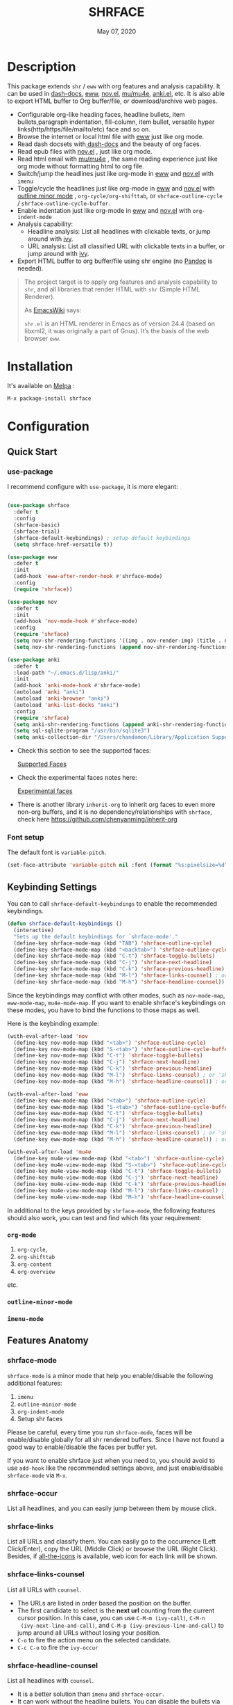 #+TITLE:   SHRFACE
#+DATE:    May 07, 2020
#+SINCE:   {replace with next tagged release version}
#+STARTUP: inlineimages nofold
[[https://melpa.org/#/shrface][file:https://melpa.org/packages/shrface-badge.svg]]

* Table of Contents :TOC_1:noexport:
- [[#description][Description]]
- [[#installation][Installation]]
- [[#configuration][Configuration]]
- [[#newslogs][News/Logs]]

* Description
This package extends =shr= / =eww= with org features and analysis capability. It can be used in
[[https://github.com/dash-docs-el/dash-docs][dash-docs]], [[https://www.gnu.org/software/emacs/manual/html_mono/eww.html][eww]], [[https://github.com/wasamasa/nov.el][nov.el]], [[https://github.com/djcb/mu][mu/mu4e]], [[https://github.com/chenyanming/anki.el][anki.el]], etc. It is also able to export HTML buffer to Org
buffer/file, or download/archive web pages.

#+attr_org: :width 600px
[[file:img/eww.png]]

+ Configurable org-like heading faces, headline bullets, item bullets,paragraph
  indentation, fill-column, item bullet, versatile hyper
  links(http/https/file/mailto/etc) face and so on.
+ Browse the internet or local html file with [[https://www.gnu.org/software/emacs/manual/html_mono/eww.html][eww]] just like org mode.
+ Read dash docsets with[[https://github.com/dash-docs-el/dash-docs][ dash-docs]]  and the beauty of org faces.
+ Read epub files with [[https://github.com/wasamasa/nov.el][nov.el]] , just like org mode.
+ Read html email with [[https://github.com/djcb/mu][mu/mu4e]] , the same reading experience just like org mode
  without formatting html to org file.
+ Switch/jump the headlines just like org-mode in [[https://www.gnu.org/software/emacs/manual/html_mono/eww.html][eww]] and [[https://github.com/wasamasa/nov.el][nov.el]] with =imenu=
+ Toggle/cycle the headlines just like org-mode in [[https://www.gnu.org/software/emacs/manual/html_mono/eww.html][eww]] and [[https://github.com/wasamasa/nov.el][nov.el]] with [[https://www.gnu.org/software/emacs/manual/html_node/emacs/Outline-Mode.html][outline minor mode]]
  , =org-cycle/org-shifttab=, or =shrface-outline-cycle= / =shrface-outline-cycle-buffer=.
+ Enable indentation just like org-mode in [[https://www.gnu.org/software/emacs/manual/html_mono/eww.html][eww]] and [[https://github.com/wasamasa/nov.el][nov.el]] with =org-indent-mode=
+ Analysis capability:
  - Headline analysis: List all headlines with clickable texts, or jump around with [[https://github.com/abo-abo/swiper][ivy]].
  - URL analysis: List all classified URL with clickable texts in a buffer, or jump around with
   [[https://github.com/abo-abo/swiper][ivy]].
+ Export HTML buffer to org buffer/file using shr engine (no [[https://pandoc.org/][Pandoc]] is needed).

#+BEGIN_QUOTE
The project target is to apply org features and analysis capability to =shr=, and
all libraries that render HTML with =shr= (Simple HTML Renderer).

As [[https://www.emacswiki.org/emacs/HtmlRendering][EmacsWiki]] says:

=shr.el= is an HTML renderer in Emacs as of version 24.4 (based on libxml2, it was
originally a part of Gnus). It’s the basis of the web browser =eww=.
#+END_QUOTE


* Installation

It's available on [[https://melpa.org/][Melpa]] :

#+BEGIN_SRC emacs-lisp
M-x package-install shrface
#+END_SRC

* Configuration

** Quick Start
*** use-package
I recommend configure with ~use-package~, it is more elegant:
#+BEGIN_SRC emacs-lisp

(use-package shrface
  :defer t
  :config
  (shrface-basic)
  (shrface-trial)
  (shrface-default-keybindings) ; setup default keybindings
  (setq shrface-href-versatile t))

(use-package eww
  :defer t
  :init
  (add-hook 'eww-after-render-hook #'shrface-mode)
  :config
  (require 'shrface))

(use-package nov
  :defer t
  :init
  (add-hook 'nov-mode-hook #'shrface-mode)
  :config
  (require 'shrface)
  (setq nov-shr-rendering-functions '((img . nov-render-img) (title . nov-render-title)))
  (setq nov-shr-rendering-functions (append nov-shr-rendering-functions shr-external-rendering-functions)))

(use-package anki
  :defer t
  :load-path "~/.emacs.d/lisp/anki/"
  :init
  (add-hook 'anki-mode-hook #'shrface-mode)
  (autoload 'anki "anki")
  (autoload 'anki-browser "anki")
  (autoload 'anki-list-decks "anki")
  :config
  (require 'shrface)
  (setq anki-shr-rendering-functions (append anki-shr-rendering-functions shr-external-rendering-functions))
  (setq sql-sqlite-program "/usr/bin/sqlite3")
  (setq anki-collection-dir "/Users/chandamon/Library/Application Support/Anki2/User 1"))
#+END_SRC

- Check this section to see the supported faces:
    #+html: <a href="#supported-faces">Supported Faces</a>

- Check the experimental faces notes here:
    #+html: <a href="#experimental-faces">Experimental faces</a>

- There is another library =inherit-org= to inherit org faces to even more non-org
  buffers, and it is no dependency/relationships with =shrface=, check here
    https://github.com/chenyanming/inherit-org


*** Font setup
The default font is ~variable-pitch~.
#+BEGIN_SRC emacs-lisp
(set-face-attribute 'variable-pitch nil :font (format "%s:pixelsize=%d" "iA Writer Quattro S" 15))
#+END_SRC

** Keybinding Settings
You can to call =shrface-default-keybindings= to enable the recommended keybindings.
#+begin_src emacs-lisp
(defun shrface-default-keybindings ()
  (interactive)
  "Sets up the default keybindings for `shrface-mode'."
  (define-key shrface-mode-map (kbd "TAB") 'shrface-outline-cycle)
  (define-key shrface-mode-map (kbd "<backtab>") 'shrface-outline-cycle-buffer)
  (define-key shrface-mode-map (kbd "C-t") 'shrface-toggle-bullets)
  (define-key shrface-mode-map (kbd "C-j") 'shrface-next-headline)
  (define-key shrface-mode-map (kbd "C-k") 'shrface-previous-headline)
  (define-key shrface-mode-map (kbd "M-l") 'shrface-links-counsel) ; or 'shrface-links-helm
  (define-key shrface-mode-map (kbd "M-h") 'shrface-headline-counsel))
#+end_src

Since the keybindings may conflict with other modes, such as =nov-mode-map=, =eww-mode-map=, =mu4e-mode-map=. If you want to enable shrface's keybindings on these modes, you have to bind the functions to those maps as well.

Here is the keybinding example:
#+BEGIN_SRC emacs-lisp
(with-eval-after-load 'nov
  (define-key nov-mode-map (kbd "<tab>") 'shrface-outline-cycle)
  (define-key nov-mode-map (kbd "S-<tab>") 'shrface-outline-cycle-buffer)
  (define-key nov-mode-map (kbd "C-t") 'shrface-toggle-bullets)
  (define-key nov-mode-map (kbd "C-j") 'shrface-next-headline)
  (define-key nov-mode-map (kbd "C-k") 'shrface-previous-headline)
  (define-key nov-mode-map (kbd "M-l") 'shrface-links-counsel) ; or 'shrface-links-helm
  (define-key nov-mode-map (kbd "M-h") 'shrface-headline-counsel)) ; or 'shrface-headline-helm

(with-eval-after-load 'eww
  (define-key eww-mode-map (kbd "<tab>") 'shrface-outline-cycle)
  (define-key eww-mode-map (kbd "S-<tab>") 'shrface-outline-cycle-buffer)
  (define-key eww-mode-map (kbd "C-t") 'shrface-toggle-bullets)
  (define-key eww-mode-map (kbd "C-j") 'shrface-next-headline)
  (define-key eww-mode-map (kbd "C-k") 'shrface-previous-headline)
  (define-key eww-mode-map (kbd "M-l") 'shrface-links-counsel) ; or 'shrface-links-helm
  (define-key eww-mode-map (kbd "M-h") 'shrface-headline-counsel)) ; or 'shrface-headline-helm

(with-eval-after-load 'mu4e
  (define-key mu4e-view-mode-map (kbd "<tab>") 'shrface-outline-cycle)
  (define-key mu4e-view-mode-map (kbd "S-<tab>") 'shrface-outline-cycle-buffer)
  (define-key mu4e-view-mode-map (kbd "C-t") 'shrface-toggle-bullets)
  (define-key mu4e-view-mode-map (kbd "C-j") 'shrface-next-headline)
  (define-key mu4e-view-mode-map (kbd "C-k") 'shrface-previous-headline)
  (define-key mu4e-view-mode-map (kbd "M-l") 'shrface-links-counsel) ; or 'shrface-links-helm
  (define-key mu4e-view-mode-map (kbd "M-h") 'shrface-headline-counsel)) ; or 'shrface-headline-helm
#+END_SRC

In additional to the keys provided by ~shrface-mode~, the following features should also work, you can test and find which fits your requirement:
*** ~org-mode~
1. =org-cycle=,
2. =org-shifttab=
3. =org-content=
4. =org-overview=
etc.

*** ~outline-minor-mode~
*** ~imenu-mode~

** Features Anatomy

*** shrface-mode
~shrface-mode~ is a minor mode that help you enable/disable the following additional features:
1. =imenu=
2. =outline-minior-mode=
3. =org-indent-mode=
4. Setup shr faces

Please be careful, every time you run ~shrface-mode~, faces will be enable/disable globally for
all shr rendered buffers. Since I have not found a good way to enable/disable the faces per
buffer yet.

If you want to enable shrface just when you need to, you should avoid to use ~add-hook~ like the
recommended settings above, and just enable/disable =shrface-mode= via =M-x=.


*** shrface-occur
List all headlines, and you can easily jump between them by
mouse click.

*** shrface-links
List all URLs and classify them.
You can easily go to the
occurrence (Left Click/Enter), copy the URL (Middle Click) or browse the URL
(Right Click). Besides, if [[https://github.com/domtronn/all-the-icons.el][all-the-icons]] is available, web icon for each link
will be shown.

*** shrface-links-counsel
List all URLs with =counsel=.
- The URLs are listed in order based the position on the buffer.
- The first candidate to select is the *next url* counting from the current cursor
  position. In this case, you can use =C-M-m (ivy-call)=, =C-M-n
  (ivy-next-line-and-call)=, and =C-M-p (ivy-previous-line-and-call)= to jump
  around all URLs without losing your position.
- =C-o= to fire the action menu on the selected candidate.
- =C-c C-o= to fire the =ivy-occur=

*** shrface-headline-counsel
List all headlines with =counsel=.
- It is a better solution than =imenu= and =shrface-occur.=
- It can work without the headline bullets. You can disable the bullets via
  =(setq shrface-toggle-bullets t)= and still be able to jump around the headlines.
- The first candidate to select is the *current context headline* of the current
  cursor position. In this case, you can use =C-M-m (ivy-call)=, =C-M-n
  (ivy-next-line-and-call)=, and =C-M-p (ivy-previous-line-and-call)= to jump
  around all headlines without losing your position.
- =C-o= to fire the action menu on the selected candidate.
- =C-c C-o= to fire the =ivy-occur=

*** shrface-links-helm
List all URLs with =helm=.
- =TAB= to preview the link
- =RET= to goto the link

*** shrface-headline-helm
List all headlines with =helm=.
- =TAB= to preview the headline
- =RET= to goto the headline

*** shrface-next-headline, shrface-previous-headline
These two headline functions are designed to replace =outline-next-headline= and
=outline-previous-headline=. They scan the headline number text properties and
jump to the headlines which means it can work under no bullets circumstance if
=(setq shrface-toggle-bullets t)=.

*** Headline bullets (h1 to h6)
**** Customize the headline bullets
You can configure your favorite bullets up to 6 levels of headings (cycled
through if less than 6 bullets in setting).

You can set it with:
#+BEGIN_SRC emacs-lisp
(setq shrface-bullets-bullet-list ("◉" "○" "✸" "✿"))
#+END_SRC

PS: The bullets setting can be derived from =org-bullets-bullet-list= or
=org-superstar-headline-bullets-list=, if [[https://github.com/sabof/org-bullets][org-bullets]] or [[https://github.com/integral-dw/org-superstar-mode][org-superstar]] is
available.

**** Toggle headline bullets locally/temporary

The quick way to toggle(disable/enable) headline bullets locally/temporary:
#+BEGIN_SRC emacs-lisp
M-x shrface-toggle-bullets
#+END_SRC

Please notice: In =mu4e-view-mode=, using =shrface-toggle-bullets= will toggle
bullets globally. It can not be fixed right now.

**** Disable headline bullets globally
If you do not like headline bullets, disable them globally by:

#+BEGIN_SRC emacs-lisp
(setq shrface-toggle-bullets t)
#+END_SRC

Please notice, the following features are also disabled:
1. function =shrface-occur=
2. variable =shrface-mode=

However, the following features are still be able to use:
1. function =shrface-links=
2. function =shrface-links-counsel=
3. function =shrface-headlines-counsel=
4. function =shrface-previous-headline=
5. function =shrface-next-headline=
6. function =shrface-links-helm=
7. function =shrface-headline-helm=

*** Item bullet
You can configure your favorite item bullet for shrface

You can set it with:
#+BEGIN_SRC emacs-lisp
(setq shrface-item-bullet "➤")
#+END_SRC

PS: Only one type of item bullet is supported, prettified by
=shrface-item-bullet-face=

*** Paragraph indentation and fill column
You can configure the *paragraph* indentation (obsolete, default is 0, because the
indentation is managed by =org-indent-mode= started from version 1.6, but you can
still use it for more indentation spaces) and fill column for better reading
experience. These two settings is useful when you read =epub= files that have lots
of paragraphs, like novels.

You can set them with:
#+BEGIN_SRC emacs-lisp
(setq shrface-paragraph-indentation 0)
(setq shrface-paragraph-fill-column 120)
#+END_SRC

PS: The default setting is 0 and 120

*** Versatile URL
You can enable versatile URL faces support simply by:
#+BEGIN_SRC emacs-lisp
(setq shrface-href-versatile t)
#+END_SRC

The following types of URL can be customized.

- http
- https
- ftp
- file
- mailto
- other

*** Supported faces
Here are the faces supported:
#+BEGIN_SRC emacs-lisp

;;; Faces for `shrface-basic

(defcustom shrface-bullets-bullet-list
  (or (bound-and-true-p org-bullets-bullet-list)
      (bound-and-true-p org-superstar-headline-bullets-list)
      '("◉"
        "○"
        "✸"
        "✿"))
  "Bullets for headings"
  :group 'shrface
  :type '(repeat (string :tag "Bullet character")))

(defface shrface-href-face '((t :inherit org-link))
  "Default <href> face if `shrface-href-versatile' is nil"
  :group 'shrface-faces)

(defface shrface-href-other-face '((t :inherit org-link :foreground "#87cefa"))
  "Face used for <href> other than http:// https:// ftp://
file:// mailto:// if `shrface-href-versatile' is NON-nil. For
example, it can be used for fontifying charter links with epub
files when using nov.el."
  :group 'shrface-faces)

(defface shrface-href-http-face '((t :inherit org-link :foreground "#39CCCC"))
  "Face used for <href>, http:// if `shrface-href-versatile' is
NON-nil"
  :group 'shrface-faces)

(defface shrface-href-https-face '((t :inherit org-link :foreground "#7FDBFF"))
  "Face used for <href>, https:// if `shrface-href-versatile' is
NON-nil"
  :group 'shrface-faces)

(defface shrface-href-ftp-face '((t :inherit org-link :foreground "#3D9970"))
  "Face used for <href>, ftp:// if `shrface-href-versatile' is
NON-nil"
  :group 'shrface-faces)

(defface shrface-href-file-face '((t :inherit org-link :foreground "#2ECC40"))
  "Face used for <href>, file:// if `shrface-href-versatile' is
NON-nil"
  :group 'shrface-faces)

(defface shrface-href-mailto-face '((t :inherit org-link :foreground "#FF851B"))
  "Face used for <href>, mailto:// if `shrface-href-versatile' is
NON-nil"
  :group 'shrface-faces)

(defface shrface-h1-face '((t :inherit org-level-1))
  "Face used for <h1> headlines."
  :group 'shrface-faces)

(defface shrface-h2-face '((t :inherit org-level-2))
  "Face used for <h2> headlines."
  :group 'shrface-faces)

(defface shrface-h3-face '((t :inherit org-level-3))
  "Face used for <h3> headlines."
  :group 'shrface-faces)

(defface shrface-h4-face  '((t :inherit org-level-4))
  "Face used for <h4> headlines."
  :group 'shrface-faces)

(defface shrface-h5-face  '((t :inherit org-level-5))
  "Face used for <h5> headlines."
  :group 'shrface-faces)

(defface shrface-h6-face '((t :inherit org-level-6))
  "Face used for <h6> headlines."
  :group 'shrface-faces)

(defface shrface-verbatim '((t :inherit org-verbatim))
  "Face used for verbatim/emphasis - <em>."
  :group 'shrface-faces)

(defface shrface-item-bullet-face '((t :inherit org-list-dt))
  "Face used for unordered list bullet"
  :group 'shrface-faces)

(defface shrface-item-number-face '((t :inherit org-list-dt))
  "Face used for ordered list numbers"
  :group 'shrface-faces)

(defface shrface-description-list-term-face '((t :inherit org-list-dt))
  "Face used for description list terms <dt>"
  :group 'shrface-faces)

(defface shrface-figure '((t :inherit org-table))
  "Face used for figure <figure>, e.g. figure captions."
  :group 'shrface-faces)

;;; Faces for `shrface-analysis' realted buffers

(defface shrface-links-title-face '((t :inherit default))
  "Face used for *shrface-links* title"
  :group 'shrface-analysis-faces)

(defface shrface-links-url-face '((t :inherit font-lock-comment-face))
  "Face used for *shrface-links* url"
  :group 'shrface-analysis-faces)

(defface shrface-links-mouse-face '((t :inherit mode-line-highlight))
  "Face used for *shrface-links* mouse face"
  :group 'shrface-analysis-faces)

#+END_SRC

*** Experimental face(s)

#+BEGIN_SRC emacs-lisp

;;; Faces for `shrface-trail' realted buffers

(defface shrface-code '((t :inherit org-code))
  "TODO Face used for inline code"
  :group 'shrface-faces)
#+END_SRC

*** Export Html to Org
- ~shrface-html-export-as-org~: Export current html buffer to an org buffer.
- ~shrface-html-export-to-org~: Export current html buffer to an org file.

If you use [[https://github.com/alphapapa/org-web-tools][org-web-tools]] to download the http page into org, you can also override its pandoc
engine with shr engine as following:

#+begin_src emacs-lisp
(advice-add 'org-web-tools--html-to-org-with-pandoc :override 'shrface-html-convert-as-org-string)
#+end_src

Here is a simple example to use ~shrface-html-export-as-org~.

Download an URL and output an Org buffer:
#+begin_src emacs-lisp
(defun request-url (url)
  (interactive "sRequest url: ")
  (let ((name "request-url")
        (buf "*request-url*")
        (cmd (format "curl -L %s" url)))
    (if (get-buffer buf)
        (kill-buffer buf))
    (set-process-sentinel
     (start-process-shell-command name buf cmd)
     (lambda (p e)
       (when (= 0 (process-exit-status p))
         (with-current-buffer buf
           (shrface-html-export-as-org)))))))
#+end_src

** (Optional) Enable source codes highlight
You can install [[https://github.com/xuchunyang/shr-tag-pre-highlight.el][shr-tag-pre-highlight.el]] to enable source codes highlight and
background color.

#+BEGIN_SRC emacs-lisp
(use-package shr-tag-pre-highlight
  :ensure t
  :after shr
  :config
  (add-to-list 'shr-external-rendering-functions
               '(pre . shr-tag-pre-highlight))
  (when (version< emacs-version "26")
    (with-eval-after-load 'eww
      (advice-add 'eww-display-html :around
                  'eww-display-html--override-shr-external-rendering-functions))))
#+END_SRC

*** Hacking the =shr-tag-pre-highlight.el=

If you want to add indentation, background color, =#+BEGIN_SRC lang=, and =#+END_SRC= for, you can overwrite the function as following:

#+BEGIN_SRC emacs-lisp
(require 'shr-tag-pre-highlight)
(add-to-list 'shr-external-rendering-functions '(pre . shrface-shr-tag-pre-highlight))
(defun shrface-shr-tag-pre-highlight (pre)
  "Highlighting code in PRE."
  (let* ((shr-folding-mode 'none)
         (shr-current-font 'default)
         (code (with-temp-buffer
                 (shr-generic pre)
                 (setq-local fill-column 120)
                 (indent-rigidly (point-min) (point-max) 2)
                 (if (eq "" (dom-texts pre))
                     nil
                   (progn
                     (setq-local fill-column shrface-paragraph-fill-column)
                     (indent-rigidly (point-min) (point-max) shrface-paragraph-indentation)))
                 (buffer-string)))
         (lang (or (shr-tag-pre-highlight-guess-language-attr pre)
                   (let ((sym (language-detection-string code)))
                     (and sym (symbol-name sym)))))
         (mode (and lang
                    (shr-tag-pre-highlight--get-lang-mode lang))))
    (shr-ensure-newline)
    (insert (make-string shrface-paragraph-indentation ?\ )) ; make indent string
    ;; (insert (propertize (concat "#+BEGIN_SRC " lang) 'face 'org-block-begin-line))
    (shr-ensure-newline)
    (setq start (point))
    (insert
     (or (and (fboundp mode)
              (with-demoted-errors "Error while fontifying: %S"
                (shrface-tag-pre-highlight-fontify code mode)
                ))
         code))
    (shr-ensure-newline)
    (setq end (point))
    (insert (make-string shrface-paragraph-indentation ?\ )) ; make indent string
    ;; (insert (propertize "#+END_SRC" 'face 'org-block-end-line ) )
    (let* ((beg start)
           (xx (make-overlay beg end)))
      (overlay-put xx 'face '(:background "#292b2e" :height 150)))
    (shr-ensure-newline)
    (insert "\n")))
#+END_SRC

Sometimes a wrong language is detected, but it is still great for highlight, even just for eye pleasing. If you found the wrong detection is annoying, delete =lang= just like below statement:

#+BEGIN_SRC emacs-lisp
(insert (propertize (concat "#+BEGIN_SRC" ) 'face 'org-block-begin-line))
#+END_SRC

**** Screenshots when both enable =shrface= and the code highlights
#+attr_org: :width 600px
[[file:img/code-highlight.png]]


* News/Logs

** =2021-01-23=
Version *2.6.3*:
- Add ~shrface-html-export-as-org~
- Add ~shrface-html-export-to-org~
- Add ~shrface-tag-u~
- Add ~shrface-tag-strong~

** =2021-01-20=
Version *2.6.2*:
- Add keys for ~shrface-mode~.
- Move settings to shrface-mode. So that we can use ~shrface-mode~ on other shr rendered buffers
  via ~M-x~.

** =2020-11-08=
Version *2.6.1*:
- Add: shrface-outline-cycle
- Add: shrface-outline-cycle-buffer

** =2020-05-07=
Version *2.6*:
- New Function: =shrface-headline-helm= and =shrface-links-helm=

** =2020-05-02=
Version *2.5*:
- New Function: =shrface-headline-counsel=: better solution than =imenu= to list all
  headlines
- New Function: =shrface-next-headline=: better solution than
  =outline-next-headline=, it can work without headline bullets
- New Function: =shrface-previous-headline=: better solution than
  =outline-previous-headline=, it can work without headline bullets

** =2020-05-01=
Version *2.4*:
- Improved: Improve the user experience for =shrface-links-counsel=
- New face: =shrface-figure=

** =2020-04-29=
Version *2.3*:
- New customization: =shrface-toggle-bullets= Quick way to toggle the headline
  bullets.

** =2020-04-26=
Version *2.2*:
- New customization: =shrface-imenu-depth= The maximum level for Imenu access to
  shrface headlines.
- New Feature: =shrface-links= and =shrface-links-counsel= The first
  =shrface-analysis= feature, to list all possible URL in a new buffer.

** =2020-04-23=
Version *2.1*:
- New Feature:  =shrface-occur=
- New faces:
  - =shrface-href-http-face=
  - =shrface-href-https-face=
  - =shrface-href-ftp-face=
  - =shrface-href-file-face=
  - =shrface-href-mailto-face=
  - =shrface-href-other-face=

** =2020-04-20=
Version *2.0*:
- New face:  =shrface-description-list-term-face=

** =2020-04-19=
Version *1.9*:
- New Functions: =shrface-basic= and =shrface-trail=

** =2020-04-18=
Version *1.8*:
- New face:  =shrface-item-number-face=
- New Minor Mode:  =shrface-mode=

** =2020-04-17=
Version *1.7*:
- New feature:  =shrface-item-bullet=
- New face:  =shrface-item-bullet-face=

Version *1.6*:
- New feature:  =org-indent-mode= support (Enabled by default)

** =2020-04-16=
Version *1.5*:
- New feature: =outline minior mode= support (Enabled by default, but not the keybindings)

** =2020-04-15=
Version *1.4*:
- New feature: =imenu= support

** =2020-04-13=
Version *1.3*:
- New face: =shrface-code= (Experimental face, disabled by default)

** =2020-04-12=
Version *1.2*:
- New face: =shrface-verbatim=

** =2020-04-11=
Version *1.1*:
- Fixed bug: Wrong indentation handling make some items in paragraph disappear
  (such as images)

** =2020-04-10=
Version *1.0*:
- New face: =shrface-bullets-bullet-list=
- New face: =shrface-h1-face=
- New face: =shrface-h2-face=
- New face: =shrface-h3-face=
- New face: =shrface-h4-face=
- New face: =shrface-h5-face=
- New face: =shrface-h6-face=
- New face: =shrface-h6-face=
- New face: =shrface-href-face=
- New customizable variable: =shrface-paragraph-indentation=
- New customizable variable: =shrface-paragraph-fill-column=
